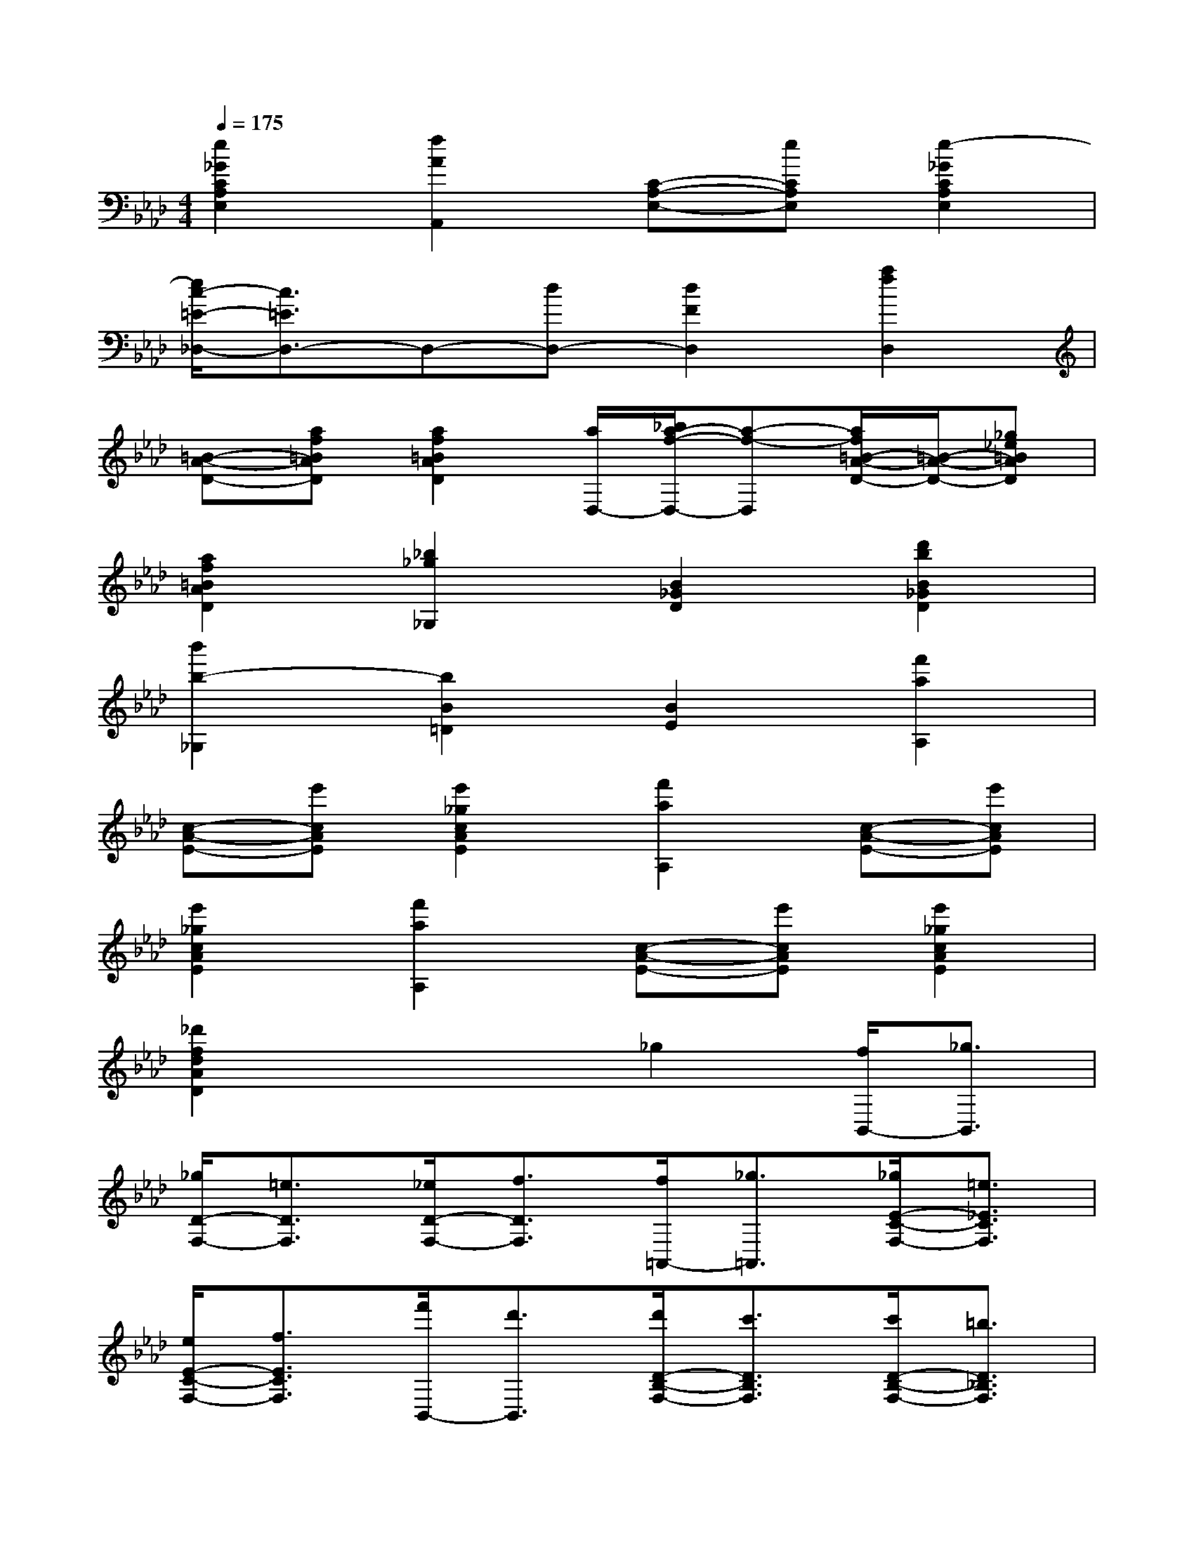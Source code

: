 X:1
T:
M:4/4
L:1/8
Q:1/4=175
K:Ab%4flats
V:1
[e2_G2C2A,2E,2][f2A2A,,2][C-A,-E,-][eCA,E,][e2-_G2C2A,2E,2]|
[e/2c/2-=E/2-_D,/2-][c3/2=E3/2D,3/2-]D,-[dD,-][d2F2D,2][a2f2D,2]|
[=B-A-D-][af=BAD][a2f2=B2A2D2][a/2D,/2-][_b/2a/2-f/2-D,/2-][a-f-D,][a/2f/2=B/2-A/2-D/2-][=B/2-A/2-D/2-][_g_e=BAD]|
[a2f2=B2A2D2][_b2_g2_G,2][B2_G2D2][d'2b2B2_G2D2]|
[b'2b2-_G,2][b2B2=D2][B2E2][f'2a2A,2]|
[c-A-E-][e'cAE][e'2_g2c2A2E2][f'2a2A,2][c-A-E-][e'cAE]|
[e'2_g2c2A2E2][f'2a2A,2][c-A-E-][e'cAE][e'2_g2c2A2E2]|
[_d'2f2d2A2D2]x2_g2[f/2B,,/2-][_g3/2B,,3/2]|
[_g/2D/2-F,/2-][=e3/2D3/2F,3/2][_e/2D/2-F,/2-][f3/2D3/2F,3/2][f/2=A,,/2-][_g3/2=A,,3/2][_g/2E/2-C/2-F,/2-][=e3/2_E3/2C3/2F,3/2]|
[e/2E/2-C/2-F,/2-][f3/2E3/2C3/2F,3/2][f'/2B,,/2-][d'3/2B,,3/2][d'/2D/2-B,/2-F,/2-][c'3/2D3/2B,3/2F,3/2][c'/2D/2-B,/2-F,/2-][=b3/2D3/2_B,3/2F,3/2]|
[=b/2E,/2-][_b3/2E,3/2][b/2_G/2-C/2-B,/2-][=a3/2_G3/2C3/2B,3/2][=a/2_G/2-C/2-B,/2-][_a3/2_G3/2C3/2B,3/2][a/2F,/2-][=g3/2F,3/2]|
[g/2F/2-D/2-B,/2-][_g3/2F3/2D3/2B,3/2][_g/2F/2-D/2-B,/2-][f3/2F3/2D3/2B,3/2][f/2F,/2-][=e3/2F,3/2][=e/2F/2-_E/2-=A,/2-][e3/2F3/2E3/2=A,3/2]|
[e/2F/2-E/2-=A,/2-][c3/2F3/2E3/2=A,3/2][f/2B,,/2-][d3/2B,,3/2][_g/2D/2-F,/2-][=A3/2D3/2F,3/2][_A/2D/2-F,/2-][B3/2D3/2F,3/2]|
[B/2B,,/2-][d3/2B,,3/2][d/2D/2-F,/2-][e3/2D3/2F,3/2][e/2D/2-F,/2-][=e3/2D3/2F,3/2][=e/2B,,/2-][_g3/2B,,3/2]|
[_g/2D/2-F,/2-][=e3/2D3/2F,3/2][=e/2D/2-F,/2-][f3/2D3/2F,3/2][f/2=A,,/2-][_g3/2=A,,3/2][_g/2_E/2-C/2-F,/2-][=e3/2_E3/2C3/2F,3/2]|
[=e/2_E/2-C/2-F,/2-][f3/2E3/2C3/2F,3/2][f/2B,,/2-][f'3/2B,,3/2][f'/2D/2-B,/2-F,/2-][d'3/2D3/2B,3/2F,3/2][d'/2D/2-B,/2-F,/2-][b3/2D3/2B,3/2F,3/2]